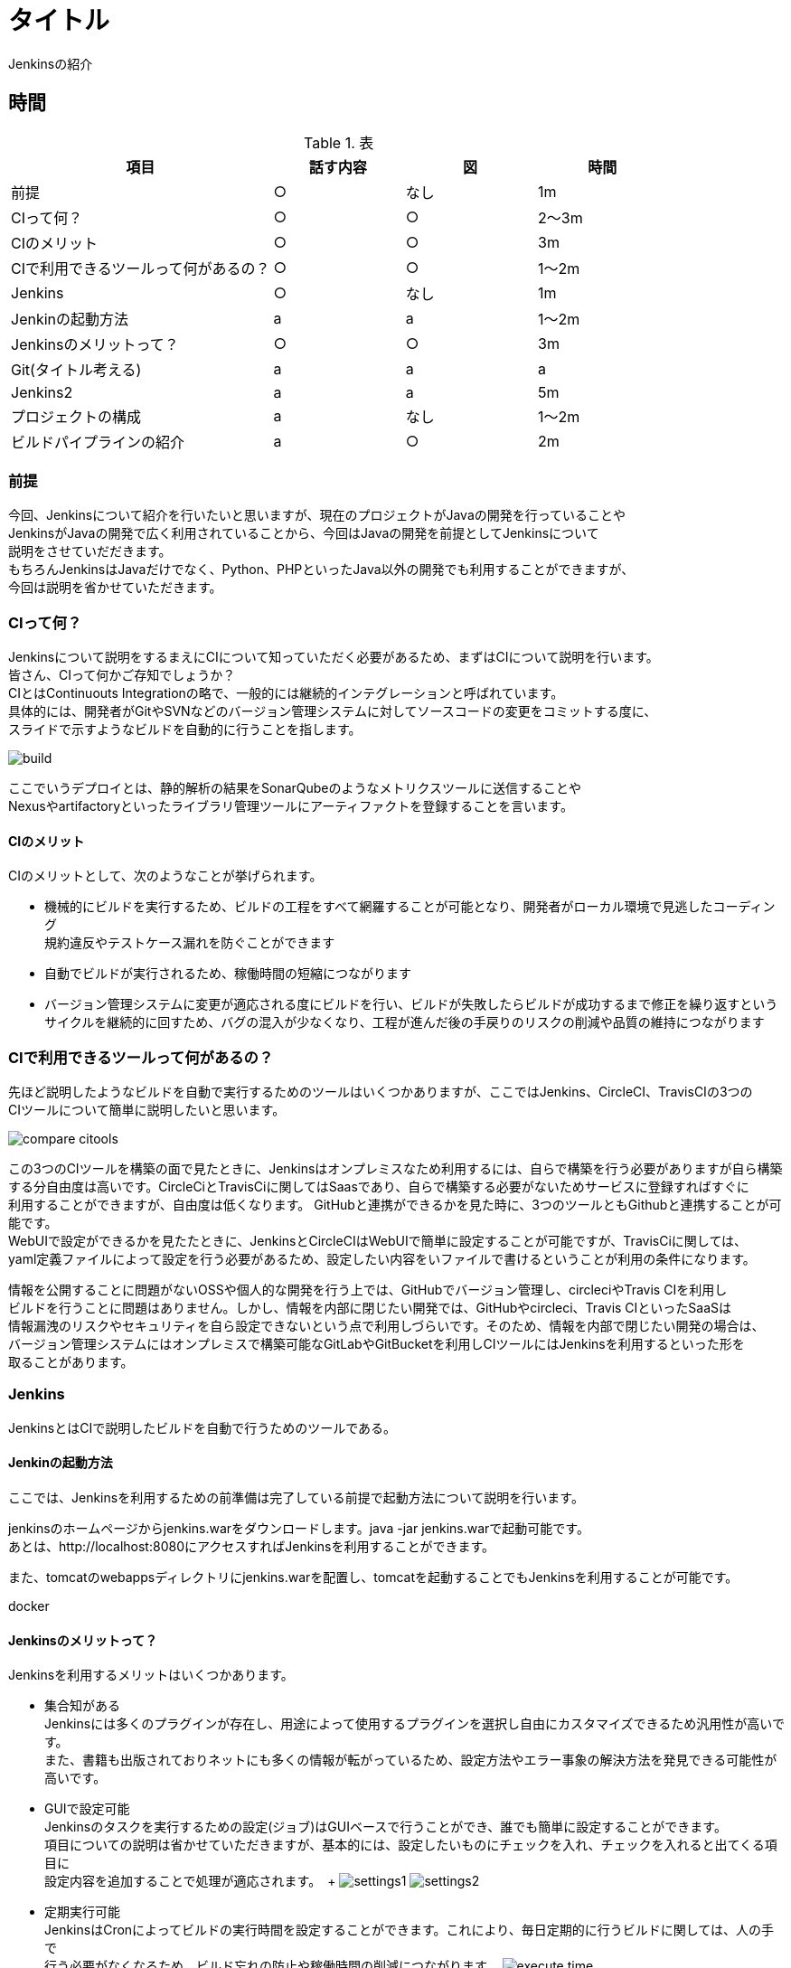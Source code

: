 = タイトル
Jenkinsの紹介



== 時間
.表
[cols="40,20,20,20",options="header"]

|===
| 項目 | 話す内容 | 図 | 時間
| 前提 | ○ | なし | 1m
| CIって何？ | ○ | ○ | 2～3m
| CIのメリット | ○ | ○ | 3m
| CIで利用できるツールって何があるの？ | ○ | ○ | 1～2m
| Jenkins | ○ | なし | 1m
| Jenkinの起動方法 | a | a | 1～2m
| Jenkinsのメリットって？ | ○ | ○ | 3m
| Git(タイトル考える) | a | a | a
| Jenkins2 | a | a | 5m
| プロジェクトの構成 | a | なし | 1～2m
| ビルドパイプラインの紹介 | a | ○ | 2m

|===



=== 前提
今回、Jenkinsについて紹介を行いたいと思いますが、現在のプロジェクトがJavaの開発を行っていることや +
JenkinsがJavaの開発で広く利用されていることから、今回はJavaの開発を前提としてJenkinsについて +
説明をさせていだだきます。 +
もちろんJenkinsはJavaだけでなく、Python、PHPといったJava以外の開発でも利用することができますが、 +
今回は説明を省かせていただきます。



=== CIって何？
Jenkinsについて説明をするまえにCIについて知っていただく必要があるため、まずはCIについて説明を行います。 +
皆さん、CIって何かご存知でしょうか？ +
CIとはContinuouts Integrationの略で、一般的には継続的インテグレーションと呼ばれています。 +
具体的には、開発者がGitやSVNなどのバージョン管理システムに対してソースコードの変更をコミットする度に、 +
スライドで示すようなビルドを自動的に行うことを指します。 +

image:reveal.js/images/build.png[]

ここでいうデプロイとは、静的解析の結果をSonarQubeのようなメトリクスツールに送信することや +
Nexusやartifactoryといったライブラリ管理ツールにアーティファクトを登録することを言います。 +



==== CIのメリット
CIのメリットとして、次のようなことが挙げられます。

* 機械的にビルドを実行するため、ビルドの工程をすべて網羅することが可能となり、開発者がローカル環境で見逃したコーディング +
規約違反やテストケース漏れを防ぐことができます
* 自動でビルドが実行されるため、稼働時間の短縮につながります
* バージョン管理システムに変更が適応される度にビルドを行い、ビルドが失敗したらビルドが成功するまで修正を繰り返すという +
  サイクルを継続的に回すため、バグの混入が少なくなり、工程が進んだ後の手戻りのリスクの削減や品質の維持につながります



=== CIで利用できるツールって何があるの？
先ほど説明したようなビルドを自動で実行するためのツールはいくつかありますが、ここではJenkins、CircleCI、TravisCIの3つの +
CIツールについて簡単に説明したいと思います。

image:reveal.js/images/compare_citools.png[]

この3つのCIツールを構築の面で見たときに、Jenkinsはオンプレミスなため利用するには、自らで構築を行う必要がありますが自ら構築 +
する分自由度は高いです。CircleCiとTravisCiに関してはSaasであり、自らで構築する必要がないためサービスに登録すればすぐに +
利用することができますが、自由度は低くなります。
GitHubと連携ができるかを見た時に、3つのツールともGithubと連携することが可能です。 +
WebUIで設定ができるかを見たたときに、JenkinsとCircleCIはWebUIで簡単に設定することが可能ですが、TravisCiに関しては、 +
yaml定義ファイルによって設定を行う必要があるため、設定したい内容をいファイルで書けるということが利用の条件になります。

情報を公開することに問題がないOSSや個人的な開発を行う上では、GitHubでバージョン管理し、circleciやTravis CIを利用し +
ビルドを行うことに問題はありません。しかし、情報を内部に閉じたい開発では、GitHubやcircleci、Travis CIといったSaaSは +
情報漏洩のリスクやセキュリティを自ら設定できないという点で利用しづらいです。そのため、情報を内部で閉じたい開発の場合は、 +
バージョン管理システムにはオンプレミスで構築可能なGitLabやGitBucketを利用しCIツールにはJenkinsを利用するといった形を +
取ることがあります。


=== Jenkins
JenkinsとはCIで説明したビルドを自動で行うためのツールである。

==== Jenkinの起動方法
ここでは、Jenkinsを利用するための前準備は完了している前提で起動方法について説明を行います。

jenkinsのホームページからjenkins.warをダウンロードします。java -jar jenkins.warで起動可能です。 +
あとは、http://localhost:8080にアクセスすればJenkinsを利用することができます。

また、tomcatのwebappsディレクトリにjenkins.warを配置し、tomcatを起動することでもJenkinsを利用することが可能です。

docker

==== Jenkinsのメリットって？
Jenkinsを利用するメリットはいくつかあります。 +

** 集合知がある +
Jenkinsには多くのプラグインが存在し、用途によって使用するプラグインを選択し自由にカスタマイズできるため汎用性が高いです。 +
また、書籍も出版されておりネットにも多くの情報が転がっているため、設定方法やエラー事象の解決方法を発見できる可能性が高いです。

** GUIで設定可能 +
Jenkinsのタスクを実行するための設定(ジョブ)はGUIベースで行うことができ、誰でも簡単に設定することができます。 +
項目についての説明は省かせていただきますが、基本的には、設定したいものにチェックを入れ、チェックを入れると出てくる項目に +
設定内容を追加することで処理が適応されます。　+
image:reveal.js/images/settings1.png[]
image:reveal.js/images/settings2.png[]

** 定期実行可能 +
JenkinsはCronによってビルドの実行時間を設定することができます。これにより、毎日定期的に行うビルドに関しては、人の手で +
行う必要がなくなるため、ビルド忘れの防止や稼働時間の削減につながります。
image:reveal.js/images/execute_time.png[]

** WebHookの設定が可能 +
WebHookとは、簡単に説明するとAというアプリとBというアプリがあったときに、Aのアプリでイベントが発生したときに、Bのアプリに +
イベントが発生したことをリアルタイムで通知するようなことを言います。
image:reveal.js/images/webhook.png[]

Jenkinsは、このWebHookの仕組みを利用することで、バージョン管理システムに対して変更が適応される度に、自動でビルドを実行
することが可能になります。


=== Git使ってますか？

先ほどGitについて少し話をしたので、急ではありますがここでGitについて説明したいと思います。 +
皆さん、そもそもGit利用していますか？ +
まだ、バージョン管理システムにSVNを利用していませんか？バージョン管理システムと言えば今はGitです。 +
image:reveal.js/images/statics.png[]

参考資料：https://blogs.oracle.com/ouchina/2016java

ZeroTurnaround社が2016年に公表した資料の中のバージョン管理システムの利用率を示したグラフをご覧ください。 +
2016年時点のGitの利用率は68%と全体の3分の2を占めており、バージョン管理システムにSVNではなくGitが広く +
使われていることが分かると思います。　+

なぜ、ソースコード管理システムにGitが多く使われているのでしょうか？ +

まずは、簡単にSVNについて少し説明します。SVNの基本的な構成はtrunk、branch、tagの3つになります。 +
基本的には、trunkに対して変更内容をコミットしながら開発を進め、リリースやバージョンが変わるときにbranchにコミットし、trunkのある状態 +
を残したいときはtagにコミットを行います。 +
このSVNの悪いと思う点をいくつか挙げたいと思います。 +
* バグの有無に関わらず、変更内容をコミットした時点で変更内容が取り込まれてしまう点
* レビューをするのに管理簿が必要
* 

バグの有無に関わらず、変更内容をコミットした時点で変更内容が取り込まれてしまう点についてですが、バグを含んだ変更内容をtrunkにコミット +
した場合、他の開発者がバグを含んだ状態のtrunkに更新して開発を進めていく可能性があります。そのため、混入したバグが原因でビルドがうまくいかないなど +
開発者の開発が止まるといったことが考えられます。バグが混入したコミットの度にこのような状態に陥る可能性があり、人数が多いと影響範囲を制限することが +
難しいため、SVNは人数の多い開発には向かないと思われます。

次に、レビューをするのに管理簿が必要についてですが、SVNではレビューを管理するには管理簿を用意する必要があります。そのため、レビューをしてもらう場合、 +
管理簿に変更内容と変更箇所を書き、レビュアーはその管理簿を見てレビューを行います。一見問題なさそうに見えますが、レビュアーは管理簿とソースコードの2つを +
行き来する必要があるため、レビューのスピードと精度が下がってしまします。また、レビュー中に誰かがレビュー対象のソースコードを更新すると、管理簿とソースコード間の +
情報が異なってしまうため、修正箇所を再度確認し、管理簿を修正する必要があるなど、コミット1つで無駄なやり取りが発生する可能性があるのもSVNの悪い点だと思います。


Gitは先ほど説明したSVNの悪いと思う点を解消できている点から、バージョン管理システムで最も使われていると思います。 +
GitはSVNとは違い、開発者は作業用にブランチを作成し、そのブランチで各自開発を行い、最終的に対象のブランチにマージを行います。そのため、コミット(gitだとpush)を行っても +
他の開発者の開発に影響を与えることなく開発を行うことができます。どのようにブランチを作成するか等はプロジェクトによって異なりますが、以下のようなgit-flowやgithub-flowと +
いったブランチ戦略が世の中には存在します。

image:reveal.js/images/git-flow.png[]

image:reveal.js/images/github-flow.png[]

また、gitには、githubやgitlabといったホスティングサービスがあります。これの大きな利点としては、レビュー時(Pull Request、Merge Request)にソースコードの差分を見ることができ、 +
変更箇所にシンタックスハイライトも付くため、変更箇所と変更内容の把握が容易になり、レビュアーのレビューの負担を減らすことができます。また、Gitが管理簿の役割を果たすため、管理簿と +
ソースコードとのファイルの行き来がなくなり、コメントもGit上に残すことができるため、効率よくレビューを行うことができます。

ただ、Gitには、SVNよりも操作が複雑なため学習コストが高いこととブランチを切る単位が人によって違うとコンフリクトが多発してしまうなどといったデメリットともあります。

=== Jenkins2.0

先ほど、Jenkinsのメリットについて説明しましたが、先ほどの説明はJenkins1の情報であり、Jenkins1を利用したことがある方はご存知の方も多かったではないでしょうか？ +
今からは、2016年4月20にアップデートされたJenkins2についての説明を行いたいと思います。
Jenkins1とJenkins2で大きく変わった点としては、Jenkinsfileの追加です。

* Jenkinsfileの追加
Jenkinsfileとは、Groovyで書くことができるDSLのことである。Jenkinsfileのメリットとしては以下のようなことが挙げられます。

** 設定ミスや設定漏れをなくすことができる
Jenkins1では、ジョブを作成するたびにGUIの設定を人間の手で1からする必要があったため、設定ミスや設定漏れを起こす可能性がありました。また、レビューをするにもGUIの項目を1つ1つ確認する必要があり、 +
変更点の差分も見ることができなかったため、レビュー1つ行うのも手間がかかりました。しかし、Jenkinsfileの登場により、ファイルによってジョブの定義を行うことが可能となり、同一の設定をする場合などは、 +
同じファイルを利用することで、 設定ミスや設定漏れをなくすことができます。

** Gitを使ったレビューを行うことができため、変更の管理がしやすくなった
ジョブの定義をファイルで行うことができるようになったことにより、ソースコードと一緒にGitで設定を管理することが可能になりました。Gitで管理する　+
ことによって、コードの差分に対してレビューを行うことができるため、変更内容と変更履歴の管理を容易に行うことができます。

** Gitとの相性が良くなった
JenkinsのMultibranchpipelineのジョブを作成することで、Gitのプロジェクトにあるすべてのブランチに対するジョブを自動で作成してくれるため、Jenkinsfileをmasterに持たせておけば、 +
作成するブランチは、Jenkinsfileを持った状態になりジョブの設定をすることなく、ビルドを行うことができます。


デメリットとしては、Jenkinsfile(DSL)が書けるということは、Groovyのソースの読み書きができることを意味するため、Groovyを覚える必要があることです。また、Groovyの読み書きができる人でないと　+
設定を行うことができないため、属人性が生まれてしまう可能性があるということがデメリットとなります。 +


